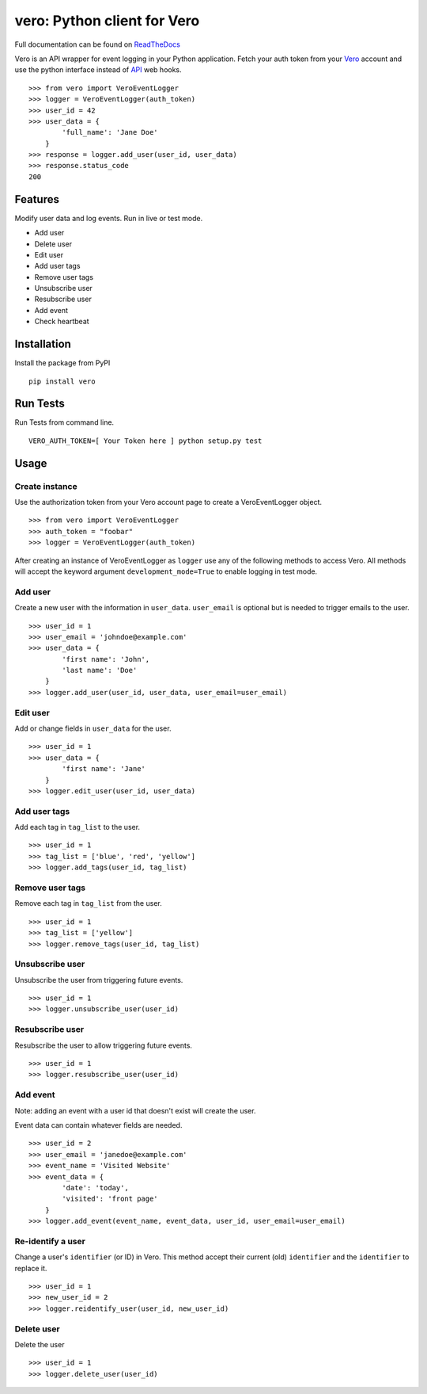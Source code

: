 vero: Python client for Vero
============================

.. image:: https://circleci.com/gh/waveaccounting/vero-python.svg?style=svg
   :target: https://circleci.com/gh/waveaccounting/vero-python
   :alt: Circle CI

Full documentation can be found on `ReadTheDocs <https://vero.readthedocs.org/en/latest/>`_

Vero is an API wrapper for event logging in your Python application.
Fetch your auth token from your `Vero <http://getvero.com>`_ account and use the python interface instead of `API <http://github.com/getvero/vero-api>`_ web hooks.
::

    >>> from vero import VeroEventLogger
    >>> logger = VeroEventLogger(auth_token)
    >>> user_id = 42
    >>> user_data = {
            'full_name': 'Jane Doe'
        }
    >>> response = logger.add_user(user_id, user_data)
    >>> response.status_code
    200

Features
--------

Modify user data and log events. Run in live or test mode.

- Add user
- Delete user
- Edit user
- Add user tags
- Remove user tags
- Unsubscribe user
- Resubscribe user
- Add event
- Check heartbeat

Installation
------------
Install the package from PyPI
::

  pip install vero

Run Tests
------------
Run Tests from command line.
::

   VERO_AUTH_TOKEN=[ Your Token here ] python setup.py test

Usage
-----

Create instance
~~~~~~~~~~~~~~~
Use the authorization token from your Vero account page to create a VeroEventLogger object.
::

    >>> from vero import VeroEventLogger
    >>> auth_token = "foobar"
    >>> logger = VeroEventLogger(auth_token)

After creating an instance of VeroEventLogger as ``logger`` use any of the following methods to access Vero.
All methods will accept the keyword argument ``development_mode=True`` to enable logging in test mode.

Add user
~~~~~~~~
Create a new user with the information in ``user_data``. ``user_email`` is optional but is needed to trigger emails to the user.
::

    >>> user_id = 1
    >>> user_email = 'johndoe@example.com'
    >>> user_data = {
            'first name': 'John',
            'last name': 'Doe'
        }
    >>> logger.add_user(user_id, user_data, user_email=user_email)

Edit user
~~~~~~~~~
Add or change fields in ``user_data`` for the user.
::

    >>> user_id = 1
    >>> user_data = {
            'first name': 'Jane'
        }
    >>> logger.edit_user(user_id, user_data)

Add user tags
~~~~~~~~~~~~~
Add each tag in ``tag_list`` to the user.
::

    >>> user_id = 1
    >>> tag_list = ['blue', 'red', 'yellow']
    >>> logger.add_tags(user_id, tag_list)

Remove user tags
~~~~~~~~~~~~~~~~
Remove each tag in ``tag_list`` from the user.
::

    >>> user_id = 1
    >>> tag_list = ['yellow']
    >>> logger.remove_tags(user_id, tag_list)

Unsubscribe user
~~~~~~~~~~~~~~~~
Unsubscribe the user from triggering future events.
::

    >>> user_id = 1
    >>> logger.unsubscribe_user(user_id)

Resubscribe user
~~~~~~~~~~~~~~~~
Resubscribe the user to allow triggering future events.
::

    >>> user_id = 1
    >>> logger.resubscribe_user(user_id)

Add event
~~~~~~~~~
Note: adding an event with a user id that doesn't exist will create the user.

Event data can contain whatever fields are needed.
::

    >>> user_id = 2
    >>> user_email = 'janedoe@example.com'
    >>> event_name = 'Visited Website'
    >>> event_data = {
            'date': 'today',
            'visited': 'front page'
        }
    >>> logger.add_event(event_name, event_data, user_id, user_email=user_email)

Re-identify a user
~~~~~~~~~~~~~
Change a user's ``identifier`` (or ID) in Vero. This method accept their current (old) ``identifier`` and the ``identifier`` to replace it.
::

    >>> user_id = 1
    >>> new_user_id = 2 
    >>> logger.reidentify_user(user_id, new_user_id)

Delete user
~~~~~~~~~~~~~~~~
Delete the user
::

    >>> user_id = 1
    >>> logger.delete_user(user_id)
